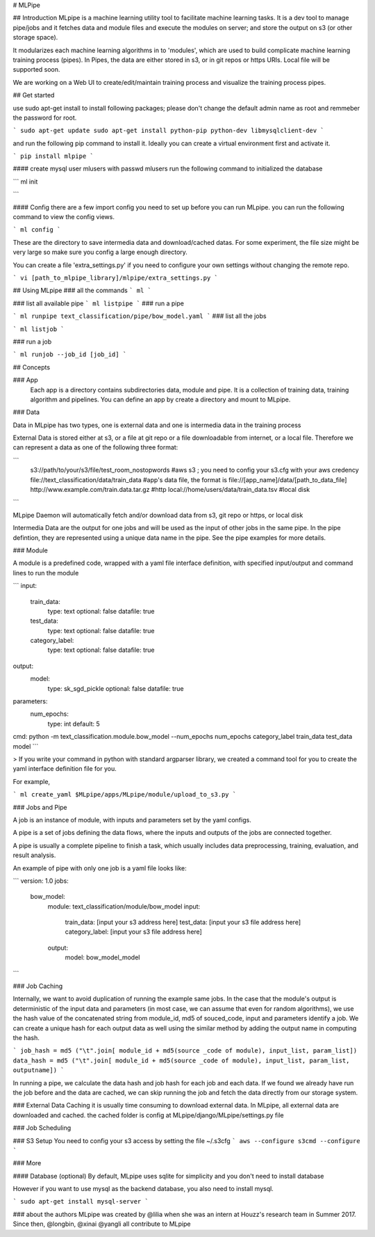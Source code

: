 # MLPipe

## Introduction
MLpipe is a machine learning utility tool to facilitate machine learning tasks. It is a dev tool to manage pipe/jobs and it fetches data and module files and execute the modules on server; and store the output on s3 (or other storage space).

It modularizes each machine learning algorithms in to 'modules', which are used to build complicate machine learning training process (pipes). In Pipes, the data are either stored in s3, or in git repos or https URIs. Local file will be supported soon.   

We are working on a Web UI to create/edit/maintain training process and visualize the training process pipes.

## Get started

use sudo apt-get install to install following packages; please don't change the default admin name as root and remmeber the password for root. 

```
sudo apt-get update
sudo apt-get install python-pip python-dev libmysqlclient-dev
```

and run the following pip command to install it. Ideally you can create a virtual environment first and activate it.

```
pip install mlpipe
```



#### create mysql user mlusers with passwd mlusers
run the following command to initialized the database

```
ml init

```


#### Config
there are a few import config you need to set up before you can run MLpipe. you can run the following command to view the config views. 

```
ml config
```

These are the directory to save intermedia data and download/cached datas. For some experiment, the file size might be very large so make sure you config a large enough directory. 


You can create a file 'extra_settings.py' if you need to configure your own settings without changing the remote repo. 

```
vi [path_to_mlpipe_library]/mlpipe/extra_settings.py
```

## Using MLpipe
### all the commands
```
ml 
```

### list all available pipe
```
ml listpipe
```
### run a pipe 

``` 
ml runpipe text_classification/pipe/bow_model.yaml
``` 
### list all the jobs 

``` 
ml listjob
``` 

### run a job 

``` 
ml runjob --job_id [job_id]
``` 


## Concepts

### App
   Each app is a directory contains subdirectories data, module and pipe. It is a collection of training data, training algorithm and pipelines. You can define an app by create a directory and mount to MLpipe. 


### Data

Data in MLpipe has two types, one is external data and one is intermedia data in the training process

External Data is stored either at s3, or a file at git repo or a file downloadable from internet, or a local file. Therefore we can represent a data as one of the following three format:

```
 s3://path/to/your/s3/file/test_room_nostopwords     #aws s3 ; you need to config your s3.cfg with your aws credency
 file://text_classification/data/train_data          #app's data file,  the format is file://[app_name]/data/[path_to_data_file] 
 http://www.example.com/train.data.tar.gz            #http
 local://home/users/data/train_data.tsv              #local disk

```

MLpipe Daemon will automatically fetch and/or download data from s3, git repo or https, or local disk

Intermedia Data are the output for one jobs and will be used as the input of other jobs in the same pipe. In the pipe defintion, they are represented using a unique data name in the pipe. See the pipe examples for more details. 


### Module

A module is a predefined code, wrapped with a yaml file interface definition, with specified input/output and command lines to run the module

```
input:
    train_data:
        type: text
        optional: false
        datafile: true
    test_data:
        type: text
        optional: false
        datafile: true
    category_label:
        type: text
        optional: false
        datafile: true

output:
    model:
        type: sk_sgd_pickle
        optional: false
        datafile: true

parameters:
    num_epochs:
        type: int
        default: 5

cmd: python -m text_classification.module.bow_model --num_epochs num_epochs category_label train_data test_data model
```

> If you write your command in python with standard argparser library, we created a command tool for you to create the yaml interface definition file for you. 

For example, 

```
ml create_yaml $MLpipe/apps/MLpipe/module/upload_to_s3.py
```



### Jobs and Pipe

A job is an instance of module, with inputs and parameters set by the yaml configs. 

A pipe is a set of jobs defining the data flows, where the inputs and outputs of the jobs are connected together. 

A pipe is usually a complete pipeline to finish a task, which usually includes data preprocessing, training, evaluation, and result analysis.

An example of pipe with only one job is a yaml file looks like:

```
version: 1.0
jobs:
  bow_model:
      module: text_classification/module/bow_model
      input:
        train_data: [input your s3 address here]
        test_data: [input your s3 file address here]
        category_label: [input your s3 file address here]
      output:
        model: bow_model_model
```

### Job Caching


Internally, we want to avoid duplication of running the example same jobs. In the case that the module's output is deterministic of the input data and parameters (in most case, we can assume that even for random algorithms), we use the hash value of the concatenated string from module_id, md5 of souced_code, input and parameters identify a job. We can create a unique hash for each output data as well using the similar method by adding the output name in computing the hash. 

```
job_hash = md5 ("\t".join[ module_id + md5(source _code of module), input_list, param_list])
data_hash = md5 ("\t".join[ module_id + md5(source _code of module), input_list, param_list, outputname])
```

In running a pipe, we calculate the data hash and job hash for each job and each data. If we found we already have run the job before and the data are cached, we can skip running the job and fetch the data directly from our storage system. 

### External Data Caching
it is usually time consuming to download external data. In MLpipe, all external data are downloaded and cached. the cached folder is config at MLpipe/django/MLpipe/settings.py file


### Job Scheduling


### S3 Setup
You need to config your s3 access by setting the file ~/.s3cfg
```
aws --configure
s3cmd --configure
```

### More 

#### Database (optional)
By default, MLpipe uses sqlite for simplicity and  you don't need to install database

However if you want to use mysql as the backend database, you also need to install mysql. 

```
sudo apt-get install mysql-server 
```



### about the authors
MLpipe was created by @lilia when she was an intern at Houzz's research team in Summer 2017. Since then, @longbin, @xinai @yangli all contribute to MLpipe






